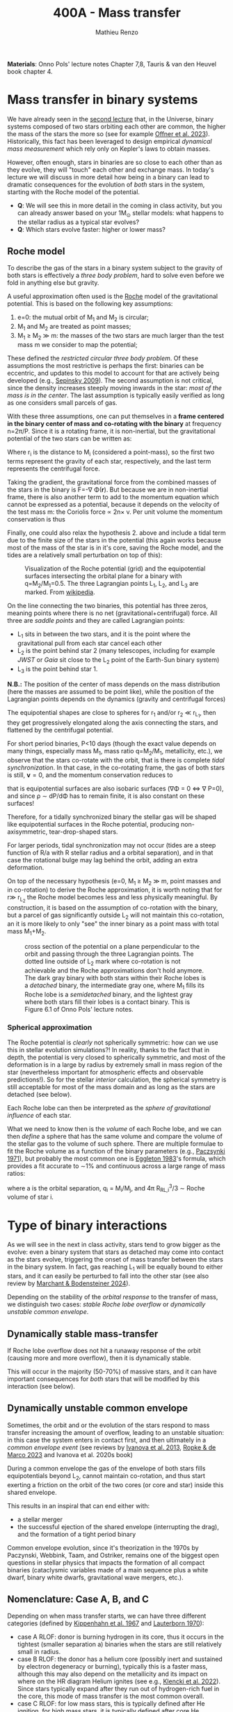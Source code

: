 #+Title: 400A - Mass transfer
#+author: Mathieu Renzo
#+email: mrenzo@arizona.edu
#+PREVIOUS_PAGE: notes-lecture-winds.org
#+NEXT_PAGE: notes-in-class-evol.org

*Materials*: Onno Pols' lecture notes Chapter 7,8, Tauris & van den
Heuvel book chapter 4.

* Mass transfer in binary systems

We have already seen in the [[./notes-lecture-BIN.org::*Binaries are common][second lecture]] that, in the Universe,
binary systems composed of two stars orbiting each other are common,
the higher the mass of the stars the more so (see for example [[https://ui.adsabs.harvard.edu/abs/2023ASPC..534..275O/abstract][Offner
et al. 2023]]). Historically, this fact has been leveraged to design
empirical /dynamical mass measurement/ which rely only on Kepler's laws
to obtain masses.

However, often enough, stars in binaries are so close to each other
than as they evolve, they will "touch" each other and exchange mass.
In today's lecture we will discuss in more detail how being in a
binary can lead to dramatic consequences for the evolution of /both/
stars in the system, starting with the Roche model of the potential.

:Question:
- *Q*: We will see this in more detail in the coming in class activity,
  but you can already answer based on your 1M_{\odot} stellar models:
  what happens to the stellar radius as a typical star evolves?
- *Q*: Which stars evolve faster: higher or lower mass?
:end:

** Roche model

To describe the gas of the stars in a binary system subject to the
gravity of both stars is effectively a /three body problem/, hard to
solve even before we fold in anything else but gravity.

A useful approximation often used is the [[https://en.wikipedia.org/wiki/%C3%89douard_Roche][Roche]] model of the
gravitational potential. This is based on the following key
assumptions:

1. e=0: the mutual orbit of M_{1} and M_{2} is circular;
2. M_{1} and M_{2} are treated as point masses;
3. M_{1} \geq M_{2} \gg m: the masses of the two stars are much larger than
   the test mass m we consider to map the potential;

These defined the /restricted circular three body problem/. Of these
assumptions the most restrictive is perhaps the first: binaries can be
eccentric, and updates to this model to account for that are actively
being developed (e.g., [[https://ui.adsabs.harvard.edu/abs/2009ApJ...702.1387S/abstract][Sepinsky 2009]]). The second assumption is not
critical, since the density increases steeply moving inwards in the
star: /most of the mass is in the center/. The last assumption is
typically easily verified as long as one considers small parcels of
gas.

With these three assumptions, one can put themselves in a *frame
centered in the binary center of mass and co-rotating with the binary*
at frequency n=2\pi/P. Since it is a rotating frame, it is non-inertial,
but the gravitational potential of the two stars can be written as:

#+begin_latex
\begin{equation}
\Phi(\mathbf{r}) = -\frac{GM_{1}}{\lvert \mathbf{r}-\mathbf{r}_{1}\rvert}-\frac{GM_{2}}{\lvert \mathbf{r}-\mathbf{r}_{2}\rvert}-\frac{1}{2}(\mathbf{n}\times\mathbf{r})^{2} \ \ ,
\end{equation}
#+end_latex
Where r_{i} is the distance to M_{i} (considered a point-mass), so the first
two terms represent the gravity of each star, respectively, and the
last term represents the centrifugal force.

Taking the gradient, the gravitational force from the combined masses
of the stars in the binary is F=-\nabla \Phi(\mathbf{r}). But because we are
in non-inertial frame, there is also another term to add to the
momentum equation which cannot be expressed as a potential, because it
depends on the velocity of the test mass m: the Coriolis force \prop
2n\times v. Per unit volume the momentum conservation is thus

#+begin_latex
\begin{equation}
\partial_{t} v + (v\cdot\nabla )v = -\nabla \Phi-\frac{\nabla P}{\rho}-2\mathbf{n}\times \mathbf{v} \ \ .
\end{equation}
#+end_latex

Finally, one could also relax the hypothesis 2. above and include a
tidal term due to the finite size of the stars in the potential (this
again works because most of the mass of the star is in it's core,
saving the Roche model, and the tides are a relatively small
perturbation on top of this):


#+CAPTION: Visualization of the Roche potential (grid) and the equipotential surfaces intersecting the orbital plane for a binary with q=M_{2}/M_{1}=0.5. The three Lagrangian points L_{1}, L_{2}, and L_{3} are marked. From [[https://en.wikipedia.org/wiki/Roche_lobe#/media/File:RochePotential.jpg][wikipedia]].
#+ATTR_HTML: :width 100%
[[./images/RochePotential.jpeg]]

On the line connecting the two binaries, this potential has three
zeros, meaning points where there is no net
(gravitational+centrifugal) force. All three are /saddle points/ and
they are called Lagrangian points:
- L_{1} sits in between the two stars, and it is the point where the
  gravitational pull from each star cancel each other
- L_{2} is the point behind star 2 (many telescopes, including for
  example /JWST/ or /Gaia/ sit close to the L_{2} point of the Earth-Sun
  binary system)
- L_{3} is the point behind star 1.

*N.B.:* The position of the center of mass depends on the mass
distribution (here the masses are assumed to be point like), while the
position of the Lagrangian points depends on the dynamics (gravity and
centrifugal forces)

The equipotential shapes are close to spheres for r_{1} and/or r_{2} \ll
r_{L_{1}}, then they get progressively elongated along the axis connecting
the stars, and flattened by the centrifugal potential.

For short period binaries, P<10 days (though the exact value depends
on many things, especially mass M_{1}, mass ratio q=M_{2}/M_{1}, metallicity,
etc.), we observe that the stars co-rotate with the orbit, that is
there is complete /tidal synchronization/. In that case, in the
co-rotating frame, the gas of both stars is still, $\mathbf{v}=0$, and
the momentum conservation reduces to

#+begin_latex
\begin{equation}
- \rho \nabla\Phi = \nabla P \ \ ,
\end{equation}
#+end_latex
that is equipotential surfaces are also isobaric surfaces (\nabla\Phi = 0 \Leftrightarrow \nabla
P=0), and since \rho \sim dP/d\Phi has to remain finite, it is also constant on
these surfaces!

Therefore, for a tidally synchronized binary the stellar gas will be
shaped like equipotential surfaces in the Roche potential, producing
non-axisymmetric, tear-drop-shaped stars.

For larger periods, tidal synchronization may not occur (tides are a
steep function of R/a with R stellar radius and a orbital separation),
and in that case the rotational bulge may lag behind the orbit, adding
an extra deformation.

On top of the necessary hypothesis (e=0, M_{1 }\ge M_{2} \gg m, point masses
and in co-rotation) to derive the Roche approximation, it is worth
noting that for r\gg r_{L_{2}} the Roche model becomes less and less
physically meaningful. By construction, it is based on the assumption
of co-rotation with the binary, but a parcel of gas significantly
outside L_{2} will not maintain this co-rotation, an it is more likely to
only "see" the inner binary as a point mass with total mass M_{1}+M_{2}.


#+CAPTION: cross section of the potential on a plane perpendicular to the orbit and passing through the three Lagrangian points. The dotted line outside of L_{2} mark where co-rotation is not achievable and the Roche approximations don't hold anymore. The dark gray binary with both stars within their Roche lobes is a /detached/ binary, the intermediate gray one, where M_{1} fills its Roche lobe is a /semidetached/ binary, and the lightest gray where both stars fill their lobes is a contact binary. This is Figure 6.1 of Onno Pols' lecture notes.
#+ATTR_HTML: :width 100%
[[./images/potential_Roche.png]]


*** Spherical approximation

The Roche potential is /clearly/ not spherically symmetric: how can we
use this in stellar evolution simulations?! In reality, thanks to the
fact that in depth, the potential is very closed to spherically
symmetric, and most of the deformation is in a large by radius by
extremely small in mass region of the star (nevertheless important for
atmospheric effects and observable predictions!). So for the stellar
/interior/ calculation, the spherical symmetry is still acceptable for
most of the mass domain and as long as the stars are detached (see
below).

Each Roche lobe can then be interpreted as the /sphere of gravitational
influence/ of each star.

What we need to know then is the /volume/ of each Roche lobe, and we can
then /define/ a sphere that has the same volume and compare the volume
of the stellar gas to the volume of such sphere. There are multiple
formulae to fit the Roche volume as a function of the binary
parameters (e.g., [[https://ui.adsabs.harvard.edu/abs/1971ARA%26A...9..183P/abstract][Paczsynki 1971]]), but probably the most common one is
[[https://ui.adsabs.harvard.edu/abs/1983ApJ...268..368E/abstract][Eggleton 1983]]'s formula, which provides a fit accurate to \sim1% and
continuous across a large range of mass ratios:

#+begin_latex
\begin{equation}
R_{RL,i}= a \frac{0.49 q_{i}^{2/3}}{0.6q_{i}^{2/3}+\ln(1+q_{i}^{2/3})} \ \ ,
\end{equation}
#+end_latex
where a is the orbital separation, q_{i} = M_{i}/M_{j}, and 4\pi R_{RL,i}^{3}/3 \sim Roche
volume of star i.

* Type of binary interactions
As we will see in the next in class activity, stars tend to grow
bigger as the evolve: even a binary system that stars as detached may
come into contact as the stars evolve, triggering the onset of mass
transfer between the stars in the binary system. In fact, gas reaching
L_{1} will be equally bound to either stars, and it can easily be
perturbed to fall into the other star (see also review by [[https://ui.adsabs.harvard.edu/abs/2024ARA%26A..62...21M/abstract][Marchant &
Bodensteiner 2024]]).

Depending on the stability of the /orbital response/ to the
transfer of mass, we distinguish two cases: /stable Roche lobe overflow/
or /dynamically unstable common envelope/.

** Dynamically stable mass-transfer
If Roche lobe overflow does not hit a runaway response of the orbit
(causing more and more overflow), then it is dynamically stable.

This will occur in the majority (50-70%) of massive stars, and it
can have important consequences for /both/ stars that will be modified
by this interaction (see below).

** Dynamically unstable common envelope
Sometimes, the orbit and or the evolution of the stars respond to mass
transfer increasing the amount of overflow, leading to an unstable
situation: in this case the system enters in contact first, and then
ultimately in a /common envelope event/ (see reviews by [[https://ui.adsabs.harvard.edu/abs/2013A%26ARv..21...59I/abstract][Ivanova et al.
2013]], [[https://ui.adsabs.harvard.edu/abs/2023LRCA....9....2R/abstract][Ropke & de Marco 2023]] and Ivanova et al. 2020s book)

During a common envelope the gas of the envelope of both stars fills
equipotentials beyond L_{2}, cannot maintain co-rotation, and thus start
exerting a friction on the orbit of the two cores (or core and star)
inside this shared envelope.

This results in an inspiral that can end either with:
 - a stellar merger
 - the successful ejection of the shared envelope (interrupting the
   drag), and the formation of a tight period binary

Common envelope evolution, since it's theorization in the 1970s by
Paczynski, Webbink, Taam, and Ostriker, remains one of the biggest
open questions in stellar physics that impacts the formation of all
compact binaries (cataclysmic variables made of a main sequence plus a
white dwarf, binary white dwarfs, gravitational wave mergers, etc.).


** Nomenclature: Case A, B, and C
Depending on when mass transfer starts, we can have three different
categories (defined by [[https://ui.adsabs.harvard.edu/abs/1967ZA.....66...58K/abstract][Kippenhahn et al. 1967]] and [[https://ui.adsabs.harvard.edu/abs/1970A%26A.....7..150L/abstract][Lauterborn 1970]]):
 - case A RLOF: donor is burning hydrogen in its core, thus it occurs
   in the tightest (smaller separation a) binaries when the stars are
   still relatively small in radius.
 - case B RLOF: the donor has a helium core (possibly inert and
   sustained by electron degeneracy or burning), typically this is a
   faster mass, although this may also depend on the metallicity and
   its impact on where on the HR diagram Helium ignites (see e.g.,
   [[https://ui.adsabs.harvard.edu/abs/2022A%26A...662A..56K/abstract][Klencki et al. 2022]]). Since stars typically expand after they run
   out of hydrogen-rich fuel in the core, this mode of mass transfer
   is the most common overall.
 - case C RLOF: for low mass stars, this is typically defined after
   He ignition, for high mass stars, it is typically defined after
   core He depletion.

Because of the different L and \phi factors for each nuclear burning
phase ([[./notes-lecture-nuclear-burning.org::*The nuclear timescale][see lecture on nuclear burning for notation]]), the timescales
for mass transfer and therefore responses of both stars and the orbit
to mass transfer can be very different for these three, leading to
divergent evolution of the binaries and the outcome: case A typically
has a short thermal timescale phase, followed by a much longer nuclear
timescale phase. Case B and C tend to be faster (thermal timescale or
shorter), though this may also be metallicity dependent .

* Orbital evolution during mass transfer

Because of the evolution of the stellar radius R(t), many stellar
binaries will evolve from an initially /detached/ state (i.e., the mass
of each star is contained within their respective Roche lobes), to a
/semi-detached/ phase (when one star's material fills and even exceeds
its Roche lobe, causing matter to be pulled away by the companion's
gravity), and a fraction even into /over-contact/ (*both* stars filling
their Roche lobes).

During a phase of mass transfer the structure of /both/ stars changes,
but also the orbit! The details of this are arguably the biggest
uncertainty in binary stellar evolution:
 - in most cases this process is /fast/ (\propto thermal timescale),
   making direct observations rare (with the exception of case A RLOF
   on nuclear timescales)
 - where, how much, and how mass is transferred and lost from the
   system determines the torques that the orbit feels and thus it's
   angular momentum and energy evolution
 - a variety of physical processes (from magnetic fields, jets, etc.)
   can intervene in the mass transfer, and with different degrees of
   importance on the process depending on the masses and mass-ratios
   of the system, and the evolutionary stage: a general recipe valid
   for /all/ binaries is not known and may not even exist because of the
   wide range of physical regimes in which mass transfer could occur!

To study the evolution of the orbit, it is useful to consider the
total orbital angular momentum of the binary:

#+begin_latex
\begin{equation}
J_\mathrm{tot} = J_\mathrm{orb}+J_{1}+J_{2} \ \ ,
\end{equation}
#+end_latex
with J_{i} = I_{i} \omega_{i} spin angular momentum of the two stars, and J_{orb}
orbital angular momentum. A simple order of magnitude calculation can
show that
#+begin_latex
\begin{equation}\label{eq:J_ordering}
J_{i} \simeq M_{i} R_{i}^{2} \omega_{i} \ll J_\mathrm{orb} \simeq \frac{M_{1}M_{2}}{M_{1}+M_{2}} a^{2} n \ \ ,
\end{equation}
#+end_latex
where a\gg{R_{1}, R_{2}} is the semimajor axis of the orbit, much larger than
the radii of the stars, and \omega_{i} \leq n is the spin frequency of the
rotation of the stars which is typically lower than the orbital
frequency n = 2\pi/P and at best equal when tides can synchronize
rotation and revolution (e.g., in the Moon+Earth binary!). Note
however that there are known exception to this (see for example
[[https://ui.adsabs.harvard.edu/abs/2024A%26A...684A..35B/abstract][Britavski et al. 2024]]), but they don't invalidate the ordering of Eq.
\ref{eq:J_ordering} because of the squared dependence on the lever arm
length of the angular momentum:
/the spin angular momentum of both stars in a binary is typically small
compared to the orbital angular momentum/.

For the orbital term, using Kepler's 3^{rd} law and a_{1}M_{1}
= a_{2}M_{2} = a M_{1}M_{2}/(M_{1}+M_{2}) we can write:
#+begin_latex
\begin{equation}
J_\mathrm{orb} = M_{1} a_{1}^{2} v_{1} + M_{2} a_{2}^{2} v_{2} = \sqrt{\frac{GM_{1}^{2}M_{2}^{2} a(1-e^{2})}{M_{1}+M_{2}}} \ \ .
\end{equation}
#+end_latex
and thus taking a logarithmic derivative obtain:
#+begin_latex
\begin{equation}\label{eq:am_balance}
\frac{\dot{a}}{a} = 2 \frac{\dot{J_\mathrm{orb}}}{J_\mathrm{orb}}-2\frac{\dot{M_{1}}}{M_{1}}-2\frac{\dot{M_{2}}}{M_{2}}+\frac{\dot{M_{1}}+\dot{M_{2}}}{M_{1}+M_{2}} +2\frac{e\dot{e}}{1-e^{2}} \ \ ,
\end{equation}
#+end_latex
which allows us to calculate the change in orbital separation a if we
know the mass change rates /and/ the orbital angular momentum losses
from the system /and/ eccentricity changes. In other words, we need to
know the forces and torques exerted by the gas being transferred/lost
onto the binary.

For the eccentricity, a common (but questionable and questioned)
approach is to /assume/ that tides pre-mass transfer will circularize
the binary (e=0). While this seems plausible since pre-mass transfer
the donor star is by definition almost as large as it can be, allowing
for tides to torque it, in reality post-mass transfer eccentric
systems are known (see e.g., [[https://ui.adsabs.harvard.edu/abs/2009MNRAS.400L..20E/abstract][Eldridge 2009]]): it is possible that the
timescale for circularization $e/\dot{e}$ is comparable or longer than
the thermal timescale of the donor star (e.g., for case B Roche lobe
overflow), making it impossible for tides to circularize the system
before/during mass transfer.

The orbital angular momentum losses can occur do to a variety of
phenomena:
- *magnetic braking*: if the stars are magnetic (e.g., because of the
  presence of a convective envelope), expelled gas can remain magnetically
  tethered to them, providing a long lever arm to that gas to extract
  angular momentum
- *tidal LS coupling*: if the system is small enough that tides matter,
  they can redistribute angular momentum between the spins and orbit.
  In extreme mass ratio binaries with q=M_{2}/M_{1} \ll 1/3 this can result
  in unstable situations where the orbit doesn't have enough angular
  momentum to allow for tidal synchronization, leading to a runaway
  extraction of angular momentum from the orbit and ultimately a
  merger (this is called a Darwin instability, after the nephew of the
  more famous Charles Darwin of the evolutionary theory)
- *gravitational wave emission*: this term is important for very long
  lived and compact binaries, and can ultimately lead to mergers of
  compact stellar remnants (white dwarfs, neutron stars, and black
  holes)
- *mass loss*: where and how mass may be lost by the system (e.g., if
  the accretor star does not accept all the mass) can also eat up
  some orbital angular momentum, and the rate depends on poorly
  understdood details.

The last term is usually the dominant one, but a general solution
would require to treat all of the effects above.

Let's now consider some cases where we can solve the equation for the
orbital evolution.

** Stellar wind mass loss

Consider for simplicity a circular binary (e=0) where the only mass
lost is due to stellar winds (no mass exchange).

The winds have velocity v_{wind,i }\geq v_{esc,i} \sim(2GM_{i}/R_{i})^{1/2} for each
star, while the orbital velocity of the binary is set by Kepler's 3^{rd}
law, and each individual star has
#+begin_latex
\begin{equation}
v_{1} = \frac{M_{2}}{M_{1}+M_{2}}\sqrt{\frac{G(M_{1}+M_{2})}{a}} \ \ ,\\
v_{2} = \frac{M_{1}}{M_{1}+M_{2}}\sqrt{\frac{G(M_{1}+M_{2})}{a}} \ \ ,\\
\end{equation}
#+end_latex
where the square root term is v_{orb} (i.e., the velocity around the
center of mass of the reduced-mass point-mass), and the prefactors
come from momentum balance in the center of mass frame of the system.

Thus, taking the ratio, we see that:
#+begin_latex
\begin{equation}
\frac{v_\mathrm{wind, 1}}{v_\mathrm{orb,1}} \geq \frac{v_\mathrm{esc, 1}}{v_\mathrm{orb, 1}} = \sqrt{2\frac{M_{1}(M_{1}+M_{2})}{M_{2}^{2}}\frac{a}{R_{1}}} \gg 1 \ \ , \\
\frac{v_\mathrm{wind, 2}}{v_\mathrm{orb,2}} \geq \frac{v_\mathrm{esc, 2}}{v_\mathrm{orb, 2}} = \sqrt{2\frac{M_{2}(M_{1}+M_{2})}{M_{1}^{2}}\frac{a}{R_{2}}} \gg 1 \ \ , \\
\end{equation}
#+end_latex
where the last comes from a \gg R_{i}. This means that to a good
approximation one can assume winds from the stars to leave the system
instantaneously without exerting any torque on the binary.
In this case, the material lost to winds will carry the specific
angular momentum (per unit mass) of the wind-losing star moving on its
orbit:
#+begin_latex
\begin{equation}
dJ_\mathrm{orb} = \frac{J_\mathrm{orb, 1}}{M_{1}}dM_{1} + \frac{J_\mathrm{orb, 2}}{M_{2}}dM_{2} \equiv \frac{M_{1} J_\mathrm{orb}}{M_{2} (M_{1}+M_{2})}dM_{1} + \frac{M_{2} J_\mathrm{orb}}{M_{1}(M_{1}+M_{2})}dM_{2} \ \ ,
\end{equation}
#+end_latex
where in the last we used J_{orb, i} M_{i} = J_{orb} M_{1}M_{2}/(M_{1}+M_{2}) (angular
momentum conservation in the center of mass frame) and dM_{i}<0 in both
cases. The Eq. \ref{eq:am_balance} reduces to
#+begin_latex
\begin{equation}
\frac{\dot{a}}{a} = - \frac{\dot{M_{1}}+\dot{M_{2}}}{M_{1}+M_{2}} \ \ ,
\end{equation}
#+end_latex
which since dM_{i}<0 means that in the approximation of /fast/ stellar wind
mass loss (w.r.t. to the orbital velocity) and assuming the wind to
take the specific orbital angular momentum of the mass-losing star
around its orbit and no accretion, then /the binary widens/ and the
relative rate at which is widens is equal to the relative rate at
which the binary loses mass! Note that the orbital angular momentum is
decreasing, and yet the binary widens. This is sometimes referred to
as "Jeans mode".

** Conservative mass transfer evolution

Another case that allows for analytic consideration is the case of
/conservative/ mass transfer, that is
#+begin_latex
\begin{equation}
\dot{M_{1}} = - \dot{M_{2}} \ \ \mathrm{and}\ \  \dot{J_\mathrm{orb}}=0 \ \,
\end{equation}
#+end_latex
that is all the mass lost by star 1 is accreted by star 2, no spills
from the system occurs and thus no orbital angular momentum can be
lost.

In this case Eq. \ref{eq:am_balance} becomes:
#+begin_latex
\begin{equation}
\frac{\dot{a}}{a} = 2\left(\frac{M_{1}}{M_{2}}-1\right)\frac{\dot{M_{1}}}{M_{1}} \ \ ,
\end{equation}
#+end_latex
which tells us that since dM_{1}<0 when star 1 is the one filling its
Roche lobe and donating the mass, the orbit initially shrinks, until
the condition M_{2}=M_{1} is reached because of mass transfer, after which
further mass loss results in /widening/ of the orbit.

Effectively, what we have found is that conservation of angular
momentum imposes that the orbit initially shrinks and then widens once
the mass ratio flips from q=M_{2}/M_{1}<1 to q>1.

** General case
In general, we can assume that a fraction \beta_{RLOF} of the mass lost by
the donor star ends up on the accretor star (thus a fraction 1-\beta_{RLOF}
is instead lost from the system), and that the non-accreted material
takes away a specific angular momentum per unit mass \gamma_{RLOF}. With this
parametrization of the uncertain mass transfer efficiency (represented
by the poorly known parameter \beta_{ROLF}) and angular momentum losses
(represented by \gamma_{RLOF}) we can re-write Eq. \ref{eq:am_balance} for a
circular system (e=0) as:
#+begin_latex
\begin{equation}
\frac{\dot{a}}{a} =-2\frac{\dot{M_{1}}}{M_{1}}\left[1-\beta_{RLOF}\frac{M_{1}}{M_{2}}-(1-\beta_{RLOF})\left(\gamma_{RLOF}+\frac{1}{2}\right)\frac{M_{1}}{M_{1}+M_{2}}\right] \ \ ,
\end{equation}
#+end_latex
where in general \beta_{RLOF} and \gamma_{RLOF} are going to be unknown functions of
the masses and separation (or period), but they can be analytically
specified for some physically relevant cases (alternative but
equivalent parametrizations exist, see for example [[https://ui.adsabs.harvard.edu/abs/1997A%26A...327..620S/abstract][Sobermann et al.
1997]]).

These parameter may also depend on the formation of an accretion disk
around the initially less massive star (as opposed to direct impact of
the stream of matter with the star), and possibly of a circumbinary
disk (see for example [[https://ui.adsabs.harvard.edu/abs/1975ApJ...198..383L/abstract][Lubow & Shu 1975]]).

* Modifications to the structure of stars because of mass transfer

#+HTML: <iframe width="600" height="400" src="https://www.youtube.com/embed/Zn1E23saY-A?si=w0m_yOw7DRnEqX7s" title="YouTube video player" frameborder="0" allow="accelerometer; autoplay; clipboard-write; encrypted-media; gyroscope; picture-in-picture; web-share" referrerpolicy="strict-origin-when-cross-origin" allowfullscreen></iframe>

The artist impression in the video above shows a /conservative/ (no
spill over), dynamically stable mass transfer between a 20M_{\odot} and a
15M_{\odot} star producing a direct impact of the L_{1} stream with the
accretor. Although this is an artist impression (as you can tell from
the fact that the stars are resolved), it illustrates several
important modifications that will occur in /both/ stars as they go
through mass transfer.

** Donor: loss of the envelope, revealing the core
The donor will lose (most of) its hydrogen rich envelope, becoming a
low opacity, high temperature, small in radius, helium enriched star.
This is something that only very massive stars may do if single (and
how massive they need to be is a matter of debate because of wind
uncertainties).

This means that post-mass transfer, the donor star is the /exposed/ core
of the star, which allows a unique opportunity to directly see (with
photons!) the interior of a star.

** Accretor: Spin up, pollution, rejuvenation

The mass transferred comes with angular momentum and will easily spin
up the accretor star, making it fast rotating up to the point where at
the equator centrifugal force and radiation pressure balance the
gravitational pull. This is what is invoked to explain Be stars in
Be-X-ray binaries for example.

Secondly, the matter from the donor may be chemically enriched by
nuclear processes in /the donor's core/. For example, if the star
transfers matter from the outermost layers of the core, it may be
CNO-processed! This can change the chemical composition in the
accretor structure, and thus its spectrum.

Finally, for massive stars, there is a /rejuvenation/ effect. Since they
burn through the CN-NO cycle, \varepsilon_{CNO}\prop T^{16} releases a lot of energy
in a small hot-enough volume, leading to a steep temperature gradient
and thus convection. As the mass of the accretor increases because of
accretion itself, \langle T \rangle \propto M by the virial theorem means that the
average (and central) temperature have to increase to sustain the
increased mass. This leads to a steepening of the temperature gradient
in the core, and drives further /convection/. This "extra" convection
takes Hydrogen of the accretor that would /not/ have burned had the star
been single, and mixes it in the burning region itself, elongating the
lifetime of the star.

* Mass transfer rate calculation

Say we have a binary that is starting to transfer mass through the L_{1}
Lagrangian point: how can we decide the mass transfer /rate/ per unit
time? This is a crucial question, since the response of both stars to
mass transfer will depend on the $dM_{i}/dt$ of both stars (or in other
words on how the mass-change timescale $M_{i}/\dot{M_{i}}$ compares to the
/local/ timescales of the stellar surfaces), and thus whether it remains
dynamically stable or devolves into a common envelope!

The classic approach is to /postulate/ that the mass transfer rate is a
function of the amount of overflow in radius. If the donor is star 1:

#+begin_latex
\begin{equation}
\dot{M_{1}} \equiv \dot{M_{1}}(\Delta R_{1}/R_{RL,1}) \equiv \dot{M_{1}}(\frac{R_{1}-R_{RL,1}}{R_{RL,1}}) \ \ .
\end{equation}
#+end_latex

By dimensional analysis we can infer that the mass loss rate by the
donor is related to the gas density and velocity at L_{1} (the point
where it becomes gravitationally unbound) times the cross section of
the nozzle of gas across the plane perpendicular to the axis
connecting the two stars and going through L_{1}

#+begin_latex
\begin{equation}
\dot{M_{1}} = \rho_{L_{1}} v_{L_{1}} A_{L_{1}} \ \ .
\end{equation}
#+end_latex

*N.B.:* this is reminiscent of the time-dependent mass-conservation term
we obtained during the [[./notes-lecture-HSE.org][lecture on hydrostatic equilibrium]], not by
accident!

Each term needs to be estimate based on thermo- and hydro-dynamical
considerations on the flow of the gas, but typically v_{L_{1}}\ge
v_{esc,1}\simeq c_{sound,1} because the gas has to leave the gravitational
potential well of star 1 and the last step is a consequence of the
Virial theorem, \rho_{L_{1}} can be estimated using an EOS and mass
continuity from the stellar surface to L_{1}, and to estimate A_{L_{1}} we
consider that the Roche potential has a saddle point in L_{1}, therefore
we can do a Taylor approximation along the y-direction the plane of
interest and get:

#+begin_latex
\begin{equation}
\Delta \Phi \simeq \frac{\partial \Phi}{\partial y}\rvert_{L_{1}} y + \frac{1}{2}\frac{\partial^{2} \Phi}{\partial y^{2}}\rvert_{L_{1}}y^{2} \ \ ,
\end{equation}
#+end_latex
where \partial_{x}\Phi(L_{1})=\partial_{y}\Phi(L_{1})0, and using the Roche potential plus Kepler's 3^{rd}
law this gives:
#+begin_latex
\begin{equation}
\Delta \Phi \simeq \frac{1}{2}{n^{2}}y^{2} \ \ ,
\end{equation}
#+end_latex
with n= 2\pi/P the orbital frequency. A_{L_{1}}\simeq y^{2} for y determined
by how much outside of its Roche lobe the donor star is. This can be
related by looking at a point far from L_{1}'s direction where the
gravity of the companion does not distort the equipotential surfaces
too much, resulting in \Phi \sim GM_{1}/(R_{1}), and thus:
#+begin_latex
\begin{equation}
\Delta \Phi \simeq \frac{GM_{1}}{R_{1}}\frac{\Delta R}{R} \ \ ,
\end{equation}
#+end_latex
and putting things together:
#+begin_latex
\begin{equation}
A_{L_{1}} \simeq y^{2}(\Delta R) = \frac{2GM_{1}}{n^{2}R_{1}}\frac{\Delta R}{R_{1}} \ \ ,
\end{equation}
#+end_latex

More detailed calculations use the Bernoulli principle applied to the
gas streaming from the outer layers of the donor star to the L_{1} point,
and differ in whether the inner point is in the stellar atmosphere
(which is optically thin, likely non-isothermal) or inside the
photosphere (optically thick), see for instance [[https://ui.adsabs.harvard.edu/abs/1988A%26A...202...93R/abstract][Ritter 1988]], [[https://ui.adsabs.harvard.edu/abs/1990A%26A...236..385K/abstract][Kolb &
Ritter 1990]], [[https://ui.adsabs.harvard.edu/abs/2021A%26A...650A.107M/abstract][Marchant et al. 2021]], [[https://ui.adsabs.harvard.edu/abs/2023MNRAS.524..471C/abstract][Cehula & Pejcha 2023]], [[https://ui.adsabs.harvard.edu/abs/2024ApJ...971...64I/abstract][Ivanova et
al. 2024]].

Once the mass loss rate from the donor is determined, several
processes occurring during the travel of the gas in between the stars
(does it form a disk or not? does the gas have time to cool and change
its entropy?) and when it reaches the accretor (what is the shear and
entropy contrast with the accretor's outer layers? Is the composition
the same?) will determine the mass accretion rate of the accretor, and
enter in the parameters \beta_{RLOF}, and \gamma_{RLOF} we introduced above while
determining the orbital evolution in the general case.

Note that a lot of the physics at play here may happen while the stars
are /not/ in gravothermal equilibrium, something that is neglected in
/rapid/ binary population synthesis calculations based on pre-computed
single star models (where the single stars were always in gravothermal
equilibrium themselves), cf. [[./notes-lecture-neutrinos.org::*Population synthesis][notes on codes]].


:Question:
- if there is matter flowing through L_{1}, can it be convective at that
  location (*Hint*: think of what force drives the instability)?
:end:

* Homework

- Assuming that star 1 in a binary is filling its Roche lobe and
  transferring mass, find a relation between it's average density and
  the orbital parameters P and q=M_{2}/M_{1}. Since these are (in some
  cases) observationally measurable, this relation gives a way to
  measure the average density of stars during mass transfer!
